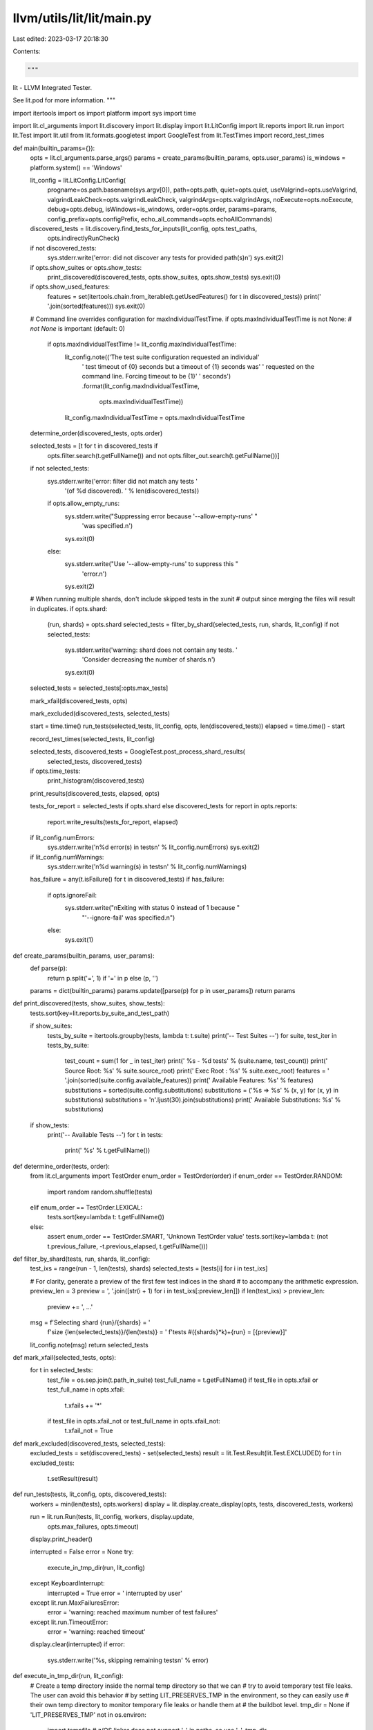 llvm/utils/lit/lit/main.py
==========================

Last edited: 2023-03-17 20:18:30

Contents:

.. code-block:: py

    """
lit - LLVM Integrated Tester.

See lit.pod for more information.
"""

import itertools
import os
import platform
import sys
import time

import lit.cl_arguments
import lit.discovery
import lit.display
import lit.LitConfig
import lit.reports
import lit.run
import lit.Test
import lit.util
from lit.formats.googletest import GoogleTest
from lit.TestTimes import record_test_times


def main(builtin_params={}):
    opts = lit.cl_arguments.parse_args()
    params = create_params(builtin_params, opts.user_params)
    is_windows = platform.system() == 'Windows'

    lit_config = lit.LitConfig.LitConfig(
        progname=os.path.basename(sys.argv[0]),
        path=opts.path,
        quiet=opts.quiet,
        useValgrind=opts.useValgrind,
        valgrindLeakCheck=opts.valgrindLeakCheck,
        valgrindArgs=opts.valgrindArgs,
        noExecute=opts.noExecute,
        debug=opts.debug,
        isWindows=is_windows,
        order=opts.order,
        params=params,
        config_prefix=opts.configPrefix,
        echo_all_commands=opts.echoAllCommands)

    discovered_tests = lit.discovery.find_tests_for_inputs(lit_config, opts.test_paths,
                                                           opts.indirectlyRunCheck)
    if not discovered_tests:
        sys.stderr.write('error: did not discover any tests for provided path(s)\n')
        sys.exit(2)

    if opts.show_suites or opts.show_tests:
        print_discovered(discovered_tests, opts.show_suites, opts.show_tests)
        sys.exit(0)

    if opts.show_used_features:
        features = set(itertools.chain.from_iterable(t.getUsedFeatures() for t in discovered_tests))
        print(' '.join(sorted(features)))
        sys.exit(0)

    # Command line overrides configuration for maxIndividualTestTime.
    if opts.maxIndividualTestTime is not None:  # `not None` is important (default: 0)
        if opts.maxIndividualTestTime != lit_config.maxIndividualTestTime:
            lit_config.note(('The test suite configuration requested an individual'
                ' test timeout of {0} seconds but a timeout of {1} seconds was'
                ' requested on the command line. Forcing timeout to be {1}'
                ' seconds')
                .format(lit_config.maxIndividualTestTime,
                        opts.maxIndividualTestTime))
            lit_config.maxIndividualTestTime = opts.maxIndividualTestTime

    determine_order(discovered_tests, opts.order)

    selected_tests = [t for t in discovered_tests if
        opts.filter.search(t.getFullName()) and not
        opts.filter_out.search(t.getFullName())]

    if not selected_tests:
        sys.stderr.write('error: filter did not match any tests '
                         '(of %d discovered).  ' % len(discovered_tests))
        if opts.allow_empty_runs:
            sys.stderr.write("Suppressing error because '--allow-empty-runs' "
                             'was specified.\n')
            sys.exit(0)
        else:
            sys.stderr.write("Use '--allow-empty-runs' to suppress this "
                             'error.\n')
            sys.exit(2)

    # When running multiple shards, don't include skipped tests in the xunit
    # output since merging the files will result in duplicates.
    if opts.shard:
        (run, shards) = opts.shard
        selected_tests = filter_by_shard(selected_tests, run, shards, lit_config)
        if not selected_tests:
            sys.stderr.write('warning: shard does not contain any tests.  '
                             'Consider decreasing the number of shards.\n')
            sys.exit(0)

    selected_tests = selected_tests[:opts.max_tests]

    mark_xfail(discovered_tests, opts)

    mark_excluded(discovered_tests, selected_tests)

    start = time.time()
    run_tests(selected_tests, lit_config, opts, len(discovered_tests))
    elapsed = time.time() - start

    record_test_times(selected_tests, lit_config)

    selected_tests, discovered_tests = GoogleTest.post_process_shard_results(
        selected_tests, discovered_tests)

    if opts.time_tests:
        print_histogram(discovered_tests)

    print_results(discovered_tests, elapsed, opts)

    tests_for_report = selected_tests if opts.shard else discovered_tests
    for report in opts.reports:
        report.write_results(tests_for_report, elapsed)

    if lit_config.numErrors:
        sys.stderr.write('\n%d error(s) in tests\n' % lit_config.numErrors)
        sys.exit(2)

    if lit_config.numWarnings:
        sys.stderr.write('\n%d warning(s) in tests\n' % lit_config.numWarnings)

    has_failure = any(t.isFailure() for t in discovered_tests)
    if has_failure:
        if opts.ignoreFail:
            sys.stderr.write("\nExiting with status 0 instead of 1 because "
                             "'--ignore-fail' was specified.\n")
        else:
            sys.exit(1)

def create_params(builtin_params, user_params):
    def parse(p):
        return p.split('=', 1) if '=' in p else (p, '')

    params = dict(builtin_params)
    params.update([parse(p) for p in user_params])
    return params


def print_discovered(tests, show_suites, show_tests):
    tests.sort(key=lit.reports.by_suite_and_test_path)

    if show_suites:
        tests_by_suite = itertools.groupby(tests, lambda t: t.suite)
        print('-- Test Suites --')
        for suite, test_iter in tests_by_suite:
            test_count = sum(1 for _ in test_iter)
            print('  %s - %d tests' % (suite.name, test_count))
            print('    Source Root: %s' % suite.source_root)
            print('    Exec Root  : %s' % suite.exec_root)
            features = ' '.join(sorted(suite.config.available_features))
            print('    Available Features: %s' % features)
            substitutions = sorted(suite.config.substitutions)
            substitutions = ('%s => %s' % (x, y) for (x, y) in substitutions)
            substitutions = '\n'.ljust(30).join(substitutions)
            print('    Available Substitutions: %s' % substitutions)

    if show_tests:
        print('-- Available Tests --')
        for t in tests:
            print('  %s' % t.getFullName())


def determine_order(tests, order):
    from lit.cl_arguments import TestOrder
    enum_order = TestOrder(order)
    if enum_order == TestOrder.RANDOM:
        import random
        random.shuffle(tests)
    elif enum_order == TestOrder.LEXICAL:
        tests.sort(key=lambda t: t.getFullName())
    else:
        assert enum_order == TestOrder.SMART, 'Unknown TestOrder value'
        tests.sort(key=lambda t: (not t.previous_failure, -t.previous_elapsed, t.getFullName()))


def filter_by_shard(tests, run, shards, lit_config):
    test_ixs = range(run - 1, len(tests), shards)
    selected_tests = [tests[i] for i in test_ixs]

    # For clarity, generate a preview of the first few test indices in the shard
    # to accompany the arithmetic expression.
    preview_len = 3
    preview = ', '.join([str(i + 1) for i in test_ixs[:preview_len]])
    if len(test_ixs) > preview_len:
        preview += ', ...'
    msg = f'Selecting shard {run}/{shards} = ' \
          f'size {len(selected_tests)}/{len(tests)} = ' \
          f'tests #({shards}*k)+{run} = [{preview}]'
    lit_config.note(msg)
    return selected_tests


def mark_xfail(selected_tests, opts):
    for t in selected_tests:
        test_file = os.sep.join(t.path_in_suite)
        test_full_name = t.getFullName()
        if test_file in opts.xfail or test_full_name in opts.xfail:
            t.xfails += '*'
        if test_file in opts.xfail_not or test_full_name in opts.xfail_not:
            t.xfail_not = True

def mark_excluded(discovered_tests, selected_tests):
    excluded_tests = set(discovered_tests) - set(selected_tests)
    result = lit.Test.Result(lit.Test.EXCLUDED)
    for t in excluded_tests:
        t.setResult(result)


def run_tests(tests, lit_config, opts, discovered_tests):
    workers = min(len(tests), opts.workers)
    display = lit.display.create_display(opts, tests, discovered_tests, workers)

    run = lit.run.Run(tests, lit_config, workers, display.update,
                      opts.max_failures, opts.timeout)

    display.print_header()

    interrupted = False
    error = None
    try:
        execute_in_tmp_dir(run, lit_config)
    except KeyboardInterrupt:
        interrupted = True
        error = '  interrupted by user'
    except lit.run.MaxFailuresError:
        error = 'warning: reached maximum number of test failures'
    except lit.run.TimeoutError:
        error = 'warning: reached timeout'

    display.clear(interrupted)
    if error:
        sys.stderr.write('%s, skipping remaining tests\n' % error)


def execute_in_tmp_dir(run, lit_config):
    # Create a temp directory inside the normal temp directory so that we can
    # try to avoid temporary test file leaks. The user can avoid this behavior
    # by setting LIT_PRESERVES_TMP in the environment, so they can easily use
    # their own temp directory to monitor temporary file leaks or handle them at
    # the buildbot level.
    tmp_dir = None
    if 'LIT_PRESERVES_TMP' not in os.environ:
        import tempfile
        # z/OS linker does not support '_' in paths, so use '-'.
        tmp_dir = tempfile.mkdtemp(prefix='lit-tmp-')
        tmp_dir_envs = {k: tmp_dir for k in ['TMP', 'TMPDIR', 'TEMP', 'TEMPDIR']}
        os.environ.update(tmp_dir_envs)
        for cfg in {t.config for t in run.tests}:
            cfg.environment.update(tmp_dir_envs)
    try:
        run.execute()
    finally:
        if tmp_dir:
            try:
                import shutil
                shutil.rmtree(tmp_dir)
            except Exception as e: 
                lit_config.warning("Failed to delete temp directory '%s', try upgrading your version of Python to fix this" % tmp_dir)


def print_histogram(tests):
    test_times = [(t.getFullName(), t.result.elapsed)
                  for t in tests if t.result.elapsed]
    if test_times:
        lit.util.printHistogram(test_times, title='Tests')


def print_results(tests, elapsed, opts):
    tests_by_code = {code: [] for code in lit.Test.ResultCode.all_codes()}
    for test in tests:
        tests_by_code[test.result.code].append(test)

    for code in lit.Test.ResultCode.all_codes():
        print_group(sorted(tests_by_code[code], key=lambda t: t.getFullName()), code, opts.shown_codes)

    print_summary(tests_by_code, opts.quiet, elapsed)


def print_group(tests, code, shown_codes):
    if not tests:
        return
    if not code.isFailure and code not in shown_codes:
        return
    print('*' * 20)
    print('{} Tests ({}):'.format(code.label, len(tests)))
    for test in tests:
        print('  %s' % test.getFullName())
    sys.stdout.write('\n')


def print_summary(tests_by_code, quiet, elapsed):
    if not quiet:
        print('\nTesting Time: %.2fs' % elapsed)

    codes = [c for c in lit.Test.ResultCode.all_codes()
             if not quiet or c.isFailure]
    groups = [(c.label, len(tests_by_code[c])) for c in codes]
    groups = [(label, count) for label, count in groups if count]
    if not groups:
        return

    max_label_len = max(len(label) for label, _ in groups)
    max_count_len = max(len(str(count)) for _, count in groups)

    for (label, count) in groups:
        label = label.ljust(max_label_len)
        count = str(count).rjust(max_count_len)
        print('  %s: %s' % (label, count))


